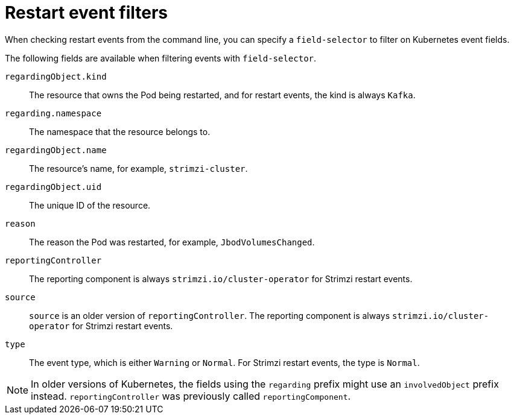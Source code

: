 // Module included in the following assemblies:
//
// assembly-deploy-restart-events.adoc

[id='ref-operator-restart-events-fields-{context}']
= Restart event filters

[role="_abstract"]
When checking restart events from the command line, you can specify a `field-selector` to filter on Kubernetes event fields.

The following fields are available when filtering events with `field-selector`.

`regardingObject.kind`:: The resource that owns the Pod being restarted, and for restart events, the kind is always `Kafka`.
`regarding.namespace`:: The namespace that the resource belongs to.
`regardingObject.name`:: The resource's name, for example, `strimzi-cluster`.
`regardingObject.uid`:: The unique ID of the resource.
`reason`:: The reason the Pod was restarted, for example, `JbodVolumesChanged`.
`reportingController`:: The reporting component is always `strimzi.io/cluster-operator` for Strimzi restart events.
`source`:: `source` is an older version of `reportingController`. The reporting component is always `strimzi.io/cluster-operator` for Strimzi restart events.
`type`:: The event type, which is either `Warning` or `Normal`. For Strimzi restart events, the type is `Normal`.

NOTE: In older versions of Kubernetes, the fields using the `regarding` prefix might use an `involvedObject` prefix instead. `reportingController` was previously called `reportingComponent`.